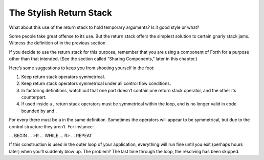 The Stylish Return Stack
========================

What about this use of the return stack to hold temporary arguments? Is
it good style or what?

Some people take great offense to its use. But the return stack offers
the simplest solution to certain gnarly stack jams. Witness the
definition of in the previous section.

If you decide to use the return stack for this purpose, remember that
you are using a component of Forth for a purpose other than that
intended. (See the section called “Sharing Components,” later in this
chapter.)

Here’s some suggestions to keep you from shooting yourself in the foot:

#. Keep return stack operators symmetrical.

#. Keep return stack operators symmetrical under all control flow
   conditions.

#. In factoring definitions, watch out that one part doesn’t contain one
   return stack operator, and the other its counterpart.

#. If used inside a , return stack operators must be symmetrical within
   the loop, and is no longer valid in code bounded by and .

For every there must be a in the same definition. Sometimes the
operators will appear to be symmetrical, but due to the control
structure they aren’t. For instance:

... BEGIN ... >R ... WHILE ... R> ... REPEAT

If this construction is used in the outer loop of your application,
everything will run fine until you exit (perhaps hours later) when
you’ll suddenly blow up. The problem? The last time through the loop,
the resolving has been skipped.
